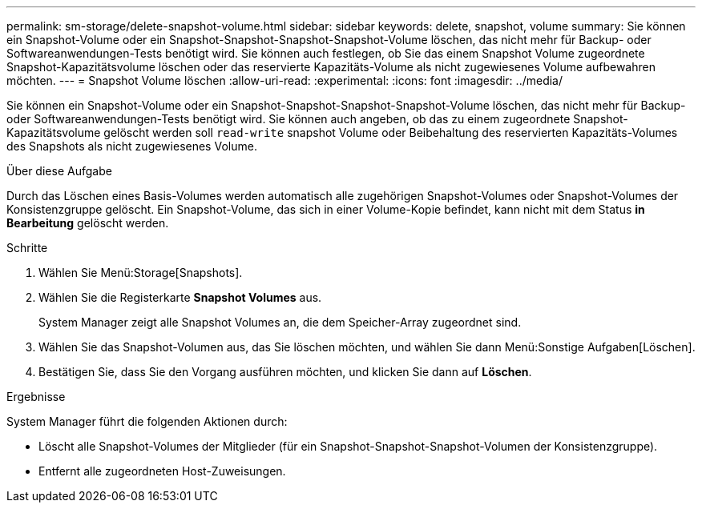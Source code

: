 ---
permalink: sm-storage/delete-snapshot-volume.html 
sidebar: sidebar 
keywords: delete, snapshot, volume 
summary: Sie können ein Snapshot-Volume oder ein Snapshot-Snapshot-Snapshot-Snapshot-Volume löschen, das nicht mehr für Backup- oder Softwareanwendungen-Tests benötigt wird. Sie können auch festlegen, ob Sie das einem Snapshot Volume zugeordnete Snapshot-Kapazitätsvolume löschen oder das reservierte Kapazitäts-Volume als nicht zugewiesenes Volume aufbewahren möchten. 
---
= Snapshot Volume löschen
:allow-uri-read: 
:experimental: 
:icons: font
:imagesdir: ../media/


[role="lead"]
Sie können ein Snapshot-Volume oder ein Snapshot-Snapshot-Snapshot-Snapshot-Volume löschen, das nicht mehr für Backup- oder Softwareanwendungen-Tests benötigt wird. Sie können auch angeben, ob das zu einem zugeordnete Snapshot-Kapazitätsvolume gelöscht werden soll `read-write` snapshot Volume oder Beibehaltung des reservierten Kapazitäts-Volumes des Snapshots als nicht zugewiesenes Volume.

.Über diese Aufgabe
Durch das Löschen eines Basis-Volumes werden automatisch alle zugehörigen Snapshot-Volumes oder Snapshot-Volumes der Konsistenzgruppe gelöscht. Ein Snapshot-Volume, das sich in einer Volume-Kopie befindet, kann nicht mit dem Status *in Bearbeitung* gelöscht werden.

.Schritte
. Wählen Sie Menü:Storage[Snapshots].
. Wählen Sie die Registerkarte *Snapshot Volumes* aus.
+
System Manager zeigt alle Snapshot Volumes an, die dem Speicher-Array zugeordnet sind.

. Wählen Sie das Snapshot-Volumen aus, das Sie löschen möchten, und wählen Sie dann Menü:Sonstige Aufgaben[Löschen].
. Bestätigen Sie, dass Sie den Vorgang ausführen möchten, und klicken Sie dann auf *Löschen*.


.Ergebnisse
System Manager führt die folgenden Aktionen durch:

* Löscht alle Snapshot-Volumes der Mitglieder (für ein Snapshot-Snapshot-Snapshot-Volumen der Konsistenzgruppe).
* Entfernt alle zugeordneten Host-Zuweisungen.


